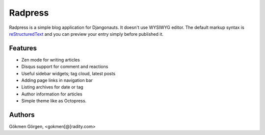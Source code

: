 Radpress
========

.. image:: https://travis-ci.org/gkmngrgn/radpress.png?branch=develop

Radpress is a simple blog application for Djangonauts. It doesn't use WYSIWYG
editor. The default markup syntax is `reStructuredText`_ and you can preview
your entry simply before published it.

Features
--------
- Zen mode for writing articles
- Disqus support for comment and reactions
- Useful sidebar widgets; tag cloud, latest posts
- Adding page links in navigation bar
- Listing archives for date or tag
- Author information for articles
- Simple theme like as Octopress.

Authors
-------
Gökmen Görgen, <gokmen[@]radity.com>

.. _restructuredtext: http://docutils.sourceforge.net/rst.html
